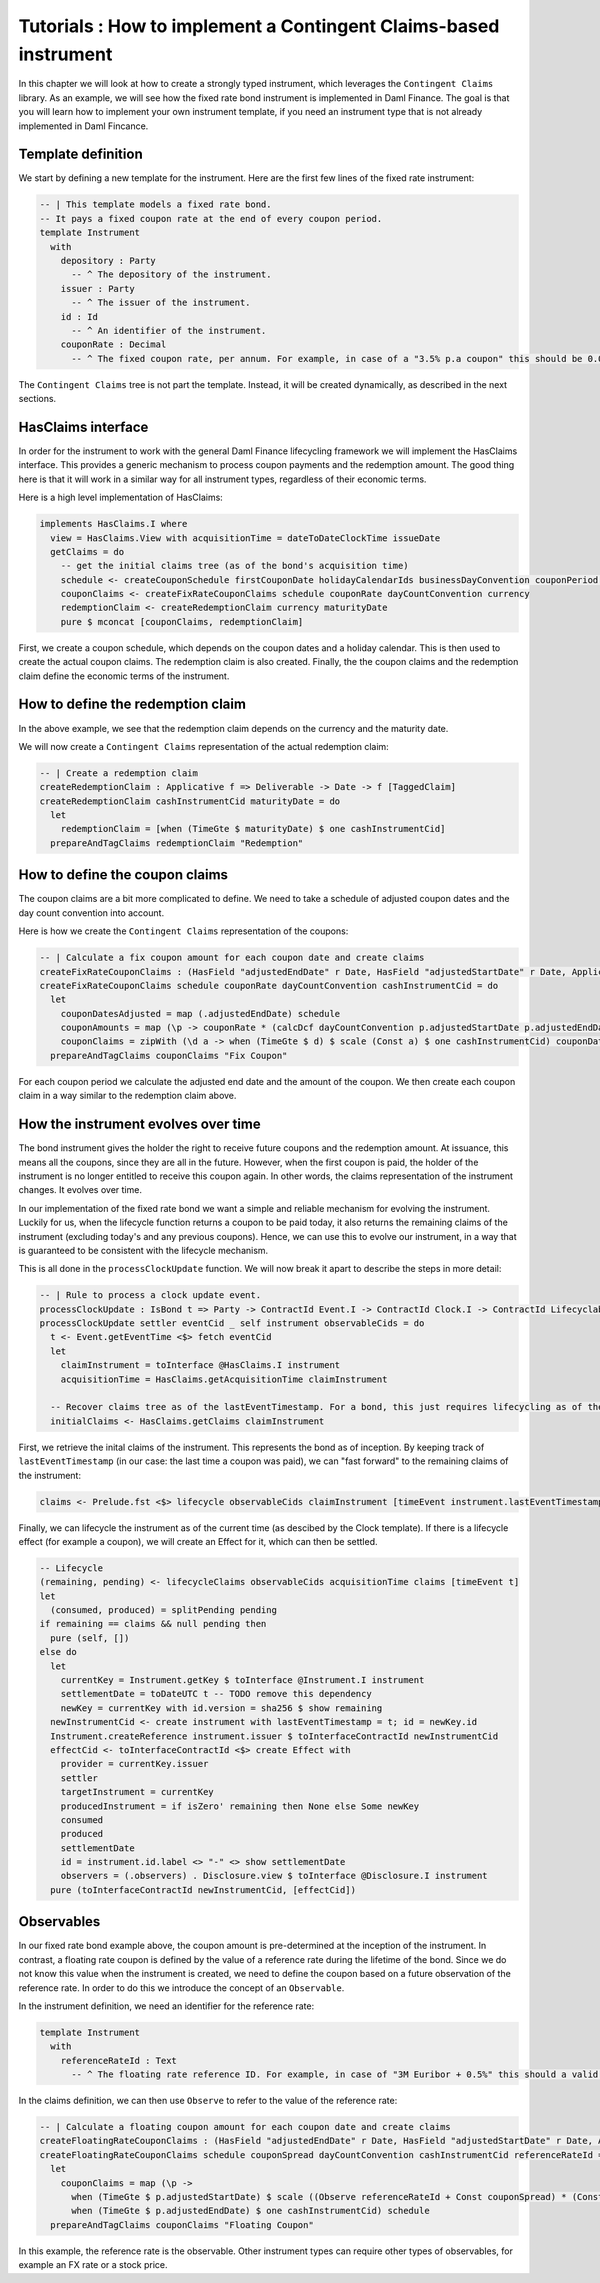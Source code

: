 Tutorials : How to implement a Contingent Claims-based instrument
#################################################################

In this chapter we will look at how to create a strongly typed instrument, which leverages
the ``Contingent Claims`` library.
As an example, we will see how the fixed rate bond instrument is implemented in Daml Finance.
The goal is that you will learn how to implement your own instrument template, if you need an
instrument type that is not already implemented in Daml Fincance.

Template definition
===================

We start by defining a new template for the instrument. Here are the first few lines of the fixed rate instrument:

.. code:: daml

  -- | This template models a fixed rate bond.
  -- It pays a fixed coupon rate at the end of every coupon period.
  template Instrument
    with
      depository : Party
        -- ^ The depository of the instrument.
      issuer : Party
        -- ^ The issuer of the instrument.
      id : Id
        -- ^ An identifier of the instrument.
      couponRate : Decimal
        -- ^ The fixed coupon rate, per annum. For example, in case of a "3.5% p.a coupon" this should be 0.035.

The ``Contingent Claims`` tree is not part the template. Instead, it will be created
dynamically, as described in the next sections.

HasClaims interface
===================

In order for the instrument to work with the general Daml Finance lifecycling framework
we will implement the HasClaims interface. This provides a generic mechanism to
process coupon payments and the redemption amount. The good thing here is that it will
work in a similar way for all instrument types, regardless of their economic terms.

Here is a high level implementation of HasClaims:

.. code:: daml

    implements HasClaims.I where
      view = HasClaims.View with acquisitionTime = dateToDateClockTime issueDate
      getClaims = do
        -- get the initial claims tree (as of the bond's acquisition time)
        schedule <- createCouponSchedule firstCouponDate holidayCalendarIds businessDayConvention couponPeriod couponPeriodMultiplier issueDate maturityDate issuer calendarDataProvider
        couponClaims <- createFixRateCouponClaims schedule couponRate dayCountConvention currency
        redemptionClaim <- createRedemptionClaim currency maturityDate
        pure $ mconcat [couponClaims, redemptionClaim]

First, we create a coupon schedule, which depends on the coupon dates and a holiday calendar.
This is then used to create the actual coupon claims.
The redemption claim is also created.
Finally, the the coupon claims and the redemption claim define the economic terms of the instrument.

How to define the redemption claim
==================================

In the above example, we see that the redemption claim depends on the currency and the maturity date.

We will now create a ``Contingent Claims`` representation of the actual redemption claim:

.. code:: daml

  -- | Create a redemption claim
  createRedemptionClaim : Applicative f => Deliverable -> Date -> f [TaggedClaim]
  createRedemptionClaim cashInstrumentCid maturityDate = do
    let
      redemptionClaim = [when (TimeGte $ maturityDate) $ one cashInstrumentCid]
    prepareAndTagClaims redemptionClaim "Redemption"


How to define the coupon claims
===============================

The coupon claims are a bit more complicated to define.
We need to take a schedule of adjusted coupon dates and the day count convention into account.

Here is how we create the ``Contingent Claims`` representation of the coupons:

.. code:: daml

  -- | Calculate a fix coupon amount for each coupon date and create claims
  createFixRateCouponClaims : (HasField "adjustedEndDate" r Date, HasField "adjustedStartDate" r Date, Applicative f) => [r] -> Decimal -> DayCountConventionEnum -> Deliverable -> f [TaggedClaim]
  createFixRateCouponClaims schedule couponRate dayCountConvention cashInstrumentCid = do
    let
      couponDatesAdjusted = map (.adjustedEndDate) schedule
      couponAmounts = map (\p -> couponRate * (calcDcf dayCountConvention p.adjustedStartDate p.adjustedEndDate)) schedule
      couponClaims = zipWith (\d a -> when (TimeGte $ d) $ scale (Const a) $ one cashInstrumentCid) couponDatesAdjusted couponAmounts
    prepareAndTagClaims couponClaims "Fix Coupon"

For each coupon period we calculate the adjusted end date and the amount of the coupon.
We then create each coupon claim in a way similar to the redemption claim above.

How the instrument evolves over time
====================================

The bond instrument gives the holder the right to receive future coupons and the redemption amount.
At issuance, this means all the coupons, since they are all in the future.
However, when the first coupon is paid, the holder of the instrument is no longer entitled to receive this coupon again.
In other words, the claims representation of the instrument changes. It evolves over time.

In our implementation of the fixed rate bond we want a simple and reliable mechanism for evolving the instrument.
Luckily for us, when the lifecycle function returns a coupon to be paid today, it also returns the remaining claims of the instrument
(excluding today's and any previous coupons). Hence, we can use this to evolve our instrument, in a way that is guaranteed to be
consistent with the lifecycle mechanism.

This is all done in the ``processClockUpdate`` function. We will now break it apart to describe the steps in more detail:

.. code:: daml

  -- | Rule to process a clock update event.
  processClockUpdate : IsBond t => Party -> ContractId Event.I -> ContractId Clock.I -> ContractId Lifecyclable.I -> t -> [ContractId Observable.I] -> Update (ContractId Lifecyclable.I, [ContractId Effect.I])
  processClockUpdate settler eventCid _ self instrument observableCids = do
    t <- Event.getEventTime <$> fetch eventCid
    let
      claimInstrument = toInterface @HasClaims.I instrument
      acquisitionTime = HasClaims.getAcquisitionTime claimInstrument

    -- Recover claims tree as of the lastEventTimestamp. For a bond, this just requires lifecycling as of the lastEventTimestamp
    initialClaims <- HasClaims.getClaims claimInstrument

First, we retrieve the inital claims of the instrument.
This represents the bond as of inception.
By keeping track of ``lastEventTimestamp`` (in our case: the last time a coupon was paid),
we can "fast forward" to the remaining claims of the instrument:

.. code:: daml

    claims <- Prelude.fst <$> lifecycle observableCids claimInstrument [timeEvent instrument.lastEventTimestamp]

Finally, we can lifecycle the instrument as of the current time (as descibed by the Clock template).
If there is a lifecycle effect (for example a coupon), we will create an Effect for it, which can then be settled.

.. code:: daml

    -- Lifecycle
    (remaining, pending) <- lifecycleClaims observableCids acquisitionTime claims [timeEvent t]
    let
      (consumed, produced) = splitPending pending
    if remaining == claims && null pending then
      pure (self, [])
    else do
      let
        currentKey = Instrument.getKey $ toInterface @Instrument.I instrument
        settlementDate = toDateUTC t -- TODO remove this dependency
        newKey = currentKey with id.version = sha256 $ show remaining
      newInstrumentCid <- create instrument with lastEventTimestamp = t; id = newKey.id
      Instrument.createReference instrument.issuer $ toInterfaceContractId newInstrumentCid
      effectCid <- toInterfaceContractId <$> create Effect with
        provider = currentKey.issuer
        settler
        targetInstrument = currentKey
        producedInstrument = if isZero' remaining then None else Some newKey
        consumed
        produced
        settlementDate
        id = instrument.id.label <> "-" <> show settlementDate
        observers = (.observers) . Disclosure.view $ toInterface @Disclosure.I instrument
      pure (toInterfaceContractId newInstrumentCid, [effectCid])


Observables
===========

In our fixed rate bond example above, the coupon amount is pre-determined at the
inception of the instrument. In contrast, a floating rate coupon is defined by the
value of a reference rate during the lifetime of the bond. Since we do not know this
value when the instrument is created, we need to define the coupon based on a
future observation of the reference rate.
In order to do this we introduce the concept of an ``Observable``.

In the instrument definition, we need an identifier for the reference rate:

.. code:: daml

  template Instrument
    with
      referenceRateId : Text
        -- ^ The floating rate reference ID. For example, in case of "3M Euribor + 0.5%" this should a valid reference to the "3M Euribor" reference rate.

In the claims definition, we can then use ``Observe`` to refer to the value of the reference rate:

.. code:: daml

  -- | Calculate a floating coupon amount for each coupon date and create claims
  createFloatingRateCouponClaims : (HasField "adjustedEndDate" r Date, HasField "adjustedStartDate" r Date, Applicative f) => [r] -> Decimal -> DayCountConventionEnum -> Deliverable -> Observable -> f [TaggedClaim]
  createFloatingRateCouponClaims schedule couponSpread dayCountConvention cashInstrumentCid referenceRateId = do
    let
      couponClaims = map (\p ->
        when (TimeGte $ p.adjustedStartDate) $ scale ((Observe referenceRateId + Const couponSpread) * (Const (calcDcf dayCountConvention p.adjustedStartDate p.adjustedEndDate))) $
        when (TimeGte $ p.adjustedEndDate) $ one cashInstrumentCid) schedule
    prepareAndTagClaims couponClaims "Floating Coupon"

In this example, the reference rate is the observable. Other instrument types can require other
types of observables, for example an FX rate or a stock price.
